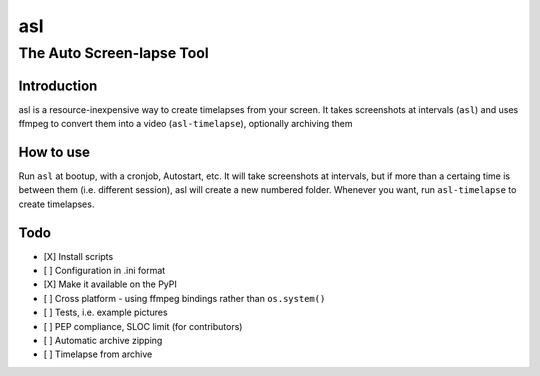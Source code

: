 asl
===

The Auto Screen-lapse Tool
--------------------------

Introduction
~~~~~~~~~~~~

asl is a resource-inexpensive way to create timelapses from your screen.
It takes screenshots at intervals (``asl``) and uses ffmpeg to convert
them into a video (``asl-timelapse``), optionally archiving them

How to use
~~~~~~~~~~

Run ``asl`` at bootup, with a cronjob, Autostart, etc. It will take
screenshots at intervals, but if more than a certaing time is between
them (i.e. different session), asl will create a new numbered folder.
Whenever you want, run ``asl-timelapse`` to create timelapses.

Todo
~~~~

-  [X] Install scripts
-  [ ] Configuration in .ini format
-  [X] Make it available on the PyPI
-  [ ] Cross platform - using ffmpeg bindings rather than
   ``os.system()``
-  [ ] Tests, i.e. example pictures
-  [ ] PEP compliance, SLOC limit (for contributors)
-  [ ] Automatic archive zipping
-  [ ] Timelapse from archive

